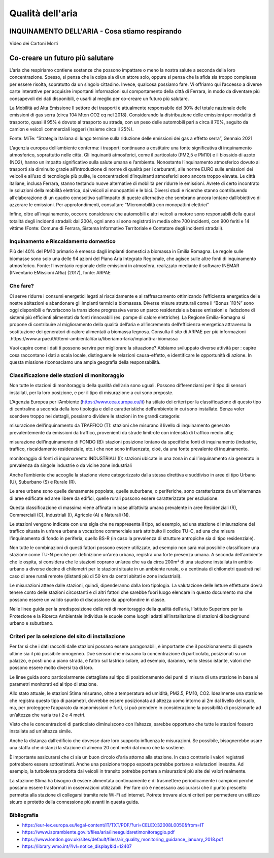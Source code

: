 Qualità dell'aria
=================

INQUINAMENTO DELL'ARIA - Cosa stiamo respirando
-----------------------------------------------

.. raw:: html

     <iframe width="560" height="315"
     src="https://www.youtube.com/embed/AQBm5C8M7zE?si=44wFoclqZFU94pPy"
     title="YouTube video player" frameborder="0"
     allow="accelerometer; autoplay; clipboard-write; encrypted-media;
     gyroscope; picture-in-picture; web-share"
     referrerpolicy="strict-origin-when-cross-origin"
     allowfullscreen></iframe>

Video dei Cartoni Morti



Co-creare un futuro più salutare
--------------------------------

.. image:: Pannelli_FerrAria_Air-Break_AirQualityPanels-jan-2022-def_Page_1-3.jpg
.. image:: Pannelli_FerrAria_Air-Break_AirQualityPanels-jan-2022-def_Page_2-3.jpg
.. image:: Pannelli_FerrAria_Air-Break_AirQualityPanels-jan-2022-def_Page_3-1.jpg
.. image:: FerrAria-Aria-e-Salute-1.jpg
.. image:: infografica_impianti_emissioni.jpg
.. image:: 002.png

L’aria che respiriamo contiene sostanze che possono impattare o meno
la nostra salute a seconda della loro concentrazione. Spesso, si pensa
che la colpa sia di un attore solo, oppure si pensa che la sfida sia
troppo complessa per essere risolta, sopratutto da un singolo
cittadino. Invece, qualcosa possiamo fare. Vi offriamo qui l’accesso a
diverse carte interattive per acquisire importanti informazioni sul
comportamento della città di Ferrara, in modo da diventare più
consapevoli dei dati disponibili, e usarli al meglio per co-creare un
futuro più salutare.


La Mobilità ad Alta Emissione Il settore dei trasporti è attualmente
responsabile del 30% del totale nazionale delle emissioni di gas serra
(circa 104 Mton CO2 eq nel 2018). Considerando la distribuzione delle
emissioni per modalità di trasporto, quasi il 95% è dovuto al
trasporto su strada, con un peso delle automobili pari a circa il 70%,
seguito da camion e veicoli commerciali leggeri (insieme circa il
25%).

Fonte: MiTe: “Strategia Italiana di lungo termine sulla riduzione
delle emissioni dei gas a effetto serra”, Gennaio 2021


L’agenzia europea dell’ambiente conferma: i trasporti continuano a
costituire una fonte significativa di inquinamento atmosferico,
soprattutto nelle città. Gli inquinanti atmosferici, come il
particolato (PM2,5 e PM10) e il biossido di azoto (NO2), hanno un
impatto significativo sulla salute umana e l’ambiente. Nonostante
l’inquinamento atmosferico dovuto ai trasporti sia diminuito grazie
all’introduzione di norme di qualità per i carburanti, alle norme EURO
sulle emissioni dei veicoli e all’uso di tecnologie più pulite, le
concentrazioni d’inquinanti atmosferici sono ancora troppo elevate. Le
città italiane, inclusa Ferrara, stanno testando nuove alternative di
mobilità per ridurre le emissioni. Avrete di certo incontrato le
soluzioni della mobilità elettrica, dai veicoli ai monopattini e le
bici. Diversi studi e ricerche stanno contribuendo all’elaborazione di
un quadro conoscitivo sull’impatto di queste alternative che sembrano
ancora lontane dall’obiettivo di azzerare le emissioni. Per
approfondimenti, consultare “Micromobilità con monopattini elettrici”

Infine, oltre all’inquinamento, occorre considerare che automobili e
altri veicoli a motore sono responsabili della quasi totalità degli
incidenti stradali: dal 2004, ogni anno si sono registrati in media
oltre 700 incidenti, con 900 feriti e 14 vittime (Fonte: Comune di
Ferrara, Sistema Informativo Territoriale e Contatore degli incidenti
stradali).


Inquinamento e Riscaldamento domestico
^^^^^^^^^^^^^^^^^^^^^^^^^^^^^^^^^^^^^^

Più del 40% del PM10 primario è emesso dagli impianti domestici a
biomassa in Emilia Romagna. Le regole sulle biomasse sono solo una
delle 94 azioni del Piano Aria Integrato Regionale, che agisce sulle
altre fonti di inquinamento atmosferico.  Fonte: l’inventario
regionale delle emissioni in atmosfera, realizzato mediante il
software INEMAR (INventario EMissioni ARia) (2017), fonte: ARPAE



Che fare?
^^^^^^^^^

Ci serve ridurre i consumi energetici legati al riscaldamente e al
raffrescamento ottimizando l’efficienza energetica delle nostre
abitazioni e abandonare gli impianti termici a biomasssa. Diverse
misure strutturali come il “Bonus 110%” sono oggi disponibili e
favoriscono la transizione progressiva verso un parco residenziale a
basse emissioni e l’adozione di sistemi più efficienti alimentati da
fonti rinnovabili (es. pompe di calore elettriche). La Regione
Emilia-Romagna si propone di contribuire al miglioramento della
qualità dell’aria e all’incremento dell’efficienza energetica
attraverso la sostituzione dei generatori di calore alimentati a
biomassa legnosa. Consulta il sito di ARPAE per più informazioni
.https://www.arpae.it/it/temi-ambientali/aria/liberiamo-laria/impianti-a-biomassa


Vuoi capire come i dati ti possono servire per migliorare la
situazione? Abbiamo sviluppato diverse attività per : capire cosa
raccontano i dati a scala locale, distinguere le relazioni
causa-effetto, e identificare le opportunità di azione. In questa
missione riconosciamo una ampia geografia della responsabilità.

Classificazione delle stazioni di monitoraggio
^^^^^^^^^^^^^^^^^^^^^^^^^^^^^^^^^^^^^^^^^^^^^^

Non tutte le stazioni di monitoraggio della qualità dell’aria sono
uguali. Possono differenziarsi per il tipo di sensori installati, per
la loro posizione, e per il tipo di misurazione a cui sono preposte.

L’Agenzia Europea per l’Ambiente (https://www.eea.europa.eu/it) ha
stilato dei criteri per la classificazione di questo tipo di
centraline a seconda della loro tipologia e delle caratteristiche
dell’ambiente in cui sono installate. Senza voler scendere troppo nei
dettagli, possiamo dividere le stazioni in tre grandi categorie:

misurazione dell’inquinamento da TRAFFICO (T): stazioni che misurano
il livello di inquinamento generato prevalentemente da emissioni da
traffico, provenienti da strade limitrofe con intensità di traffico
medio alta;

misurazione dell’inquinamento di FONDO (B): stazioni posizione lontano
da specifiche fonti di inquinamento (industrie, traffico,
riscaldamento residenziale, etc.) che non sono influenzate, cioè, da
una fonte prevalente di inquinamento.

monitoraggio di fonti di inquinamento INDUSTRIALI (I): stazioni
ubicate in una zona in cui l’inquinamento sia generato in prevalenza
da singole industrie o da vicine zone industriali

Anche l’ambiente che accoglie la stazione viene categorizzato dalla
stessa direttiva e suddiviso in aree di tipo Urbano (U), Suburbano (S)
e Rurale (R).

Le aree urbane sono quelle densamente popolate, quelle suburbane, o
periferiche, sono caratterizzate da un'alternanza di aree edificate ed
aree libere da edifici, quelle rurali possono essere caratterizzate
per esclusione.

Questa classificazione di massima viene affinata in base all’attività
umana prevalente in aree Residenziali (R), Commerciali (C),
Industriali (I), Agricole (A) e Naturali (N).

Le stazioni vengono indicate con una sigla che ne rappresenta il tipo,
ad esempio, ad una stazione di misurazione del traffico situata in
un’area urbana a vocazione commerciale sarà attribuito il codice TU-C,
ad una che misura l’inquinamento di fondo in periferia, quello BS-R
(in caso la prevalenza di strutture antropiche sia di tipo
residenziale).

Non tutte le combinazioni di questi fattori possono essere utilizzate,
ad esempio non sarà mai possibile classificare una stazione come TU-N
perché per definizione un’area urbana, registra una forte presenza
umana.  A seconda dell’ambiente che le ospita, si considera che le
stazioni coprano un’area che va da circa 200m² di una stazione
installata in ambito urbano a diverse decine di chilometri per le
stazioni situate in un ambiente rurale, o a centinaia di chilometri
quadrati nel caso di aree rurali remote (distanti più di 50 km da
centri abitati e zone industriali).

Le misurazioni attese dalle stazioni, quindi, dipenderanno dalla loro
tipologia. La valutazione delle letture effettuate dovrà tenere conto
delle stazioni circostanti e di altri fattori che sarebbe fuori luogo
elencare in questo documento ma che possono essere un valido spunto di
discussione da approfondire in classe.

Nelle linee guida per la predisposizione delle reti di monitoraggio
della qualità dell’aria, l’Istituto Superiore per la Protezione e la
Ricerca Ambientale individua le scuole come luoghi adatti
all’installazione di stazioni di background urbano e suburbano.

Criteri per la selezione del sito di installazione
^^^^^^^^^^^^^^^^^^^^^^^^^^^^^^^^^^^^^^^^^^^^^^^^^^

Per far sì che i dati raccolti dalle stazioni possano essere
paragonabili, è importante che il posizionamento di queste ultime sia
il più possibile omogeneo. Due sensori che misurano la concentrazione
di particolato, posizionati su un palazzo, e posti uno a piano strada,
e l’altro sul lastrico solare, ad esempio, daranno, nello stesso
istante, valori che possono essere molto diversi tra di loro.

Le linee guida sono particolarmente dettagliate sul tipo di
posizionamento dei punti di misura di una stazione in base ai
parametri monitorati ed al tipo di stazione.

Allo stato attuale, le stazioni Stima misurano, oltre a temperatura ed
umidità, PM2.5, PM10, CO2. Idealmente una stazione che registra questo
tipo di parametri, dovrebbe essere posizionata ad altezza uomo intorno
ai 2m dal livello del suolo, ma, per proteggere l’apparato da
manomissioni e furti, si può prendere in considerazione la possibilità
di posizionarle ad un’altezza che varia tra i 2 e 4 metri.

Visto che le concentrazioni di particolato diminuiscono con l’altezza,
sarebbe opportuno che tutte le stazioni fossero installate ad
un'altezza simile.

Anche la distanza dall’edificio che dovesse dare loro supporto
influenza le misurazioni. Se possibile, bisognerebbe usare una staffa
che distanzi la stazione di almeno 20 centimetri dal muro che la
sostiene.

È importante assicurarsi che ci sia un buon circolo d'aria attorno
alla stazione. In caso contrario i valori registrati potrebbero essere
sottostimati. Anche una posizione troppo esposta potrebbe portare a
valutazioni inesatte. Ad esempio, la turbolenza prodotta dai veicoli
in transito potrebbe portare a misurazioni più alte dei valori
realmente.

La stazione Stima ha bisogno di essere alimentata continuamente e di
trasmettere periodicamente i campioni perché possano essere
trasformati in osservazioni utilizzabili.  Per fare ciò è necessario
assicurarsi che il punto prescelto permetta alla stazione di
collegarsi tramite rete Wi-Fi ad internet. Potrete trovare alcuni
criteri per permettere un utilizzo sicuro e protetto della connessione
più avanti in questa guida.



Bibliografia
^^^^^^^^^^^^

* https://eur-lex.europa.eu/legal-content/IT/TXT/PDF/?uri=CELEX:32008L0050&from=IT
* https://www.isprambiente.gov.it/files/aria/lineeguidaretimonitoraggio.pdf
* https://www.london.gov.uk/sites/default/files/air_quality_monitoring_guidance_january_2018.pdf
* https://library.wmo.int/?lvl=notice_display&id=12407 

